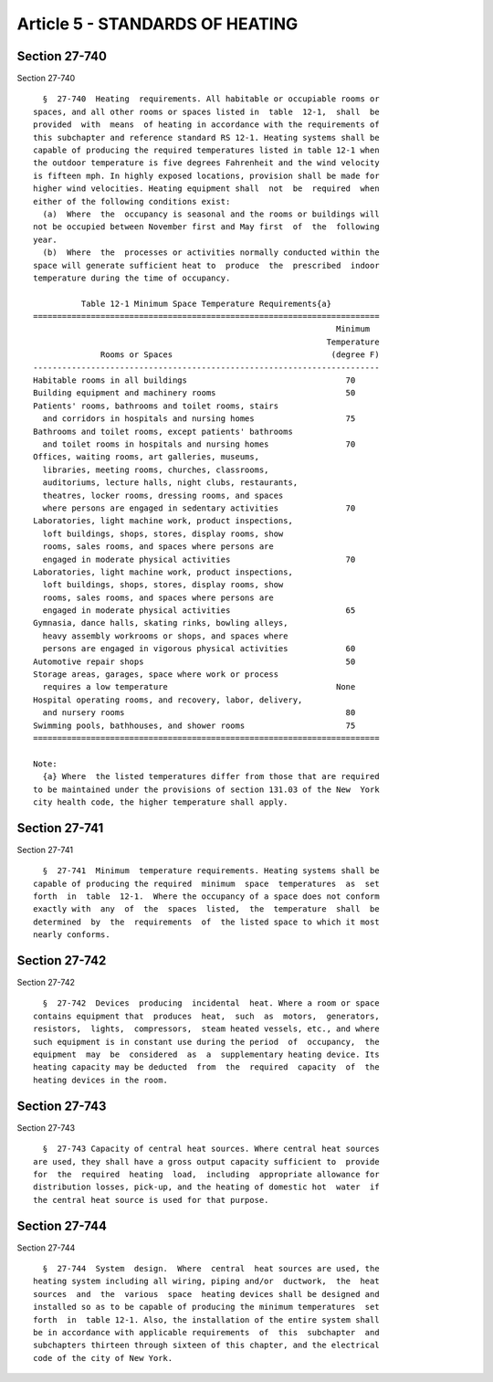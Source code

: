 Article 5 - STANDARDS OF HEATING
================================

Section 27-740
--------------

Section 27-740 ::    
        
     
        §  27-740  Heating  requirements. All habitable or occupiable rooms or
      spaces, and all other rooms or spaces listed in  table  12-1,  shall  be
      provided  with  means  of heating in accordance with the requirements of
      this subchapter and reference standard RS 12-1. Heating systems shall be
      capable of producing the required temperatures listed in table 12-1 when
      the outdoor temperature is five degrees Fahrenheit and the wind velocity
      is fifteen mph. In highly exposed locations, provision shall be made for
      higher wind velocities. Heating equipment shall  not  be  required  when
      either of the following conditions exist:
        (a)  Where  the  occupancy is seasonal and the rooms or buildings will
      not be occupied between November first and May first  of  the  following
      year.
        (b)  Where  the  processes or activities normally conducted within the
      space will generate sufficient heat to  produce  the  prescribed  indoor
      temperature during the time of occupancy.
     
                Table 12-1 Minimum Space Temperature Requirements{a}
      ========================================================================
                                                                     Minimum
                                                                   Temperature
                    Rooms or Spaces                                 (degree F)
      ------------------------------------------------------------------------
      Habitable rooms in all buildings                                 70
      Building equipment and machinery rooms                           50
      Patients' rooms, bathrooms and toilet rooms, stairs
        and corridors in hospitals and nursing homes                   75
      Bathrooms and toilet rooms, except patients' bathrooms
        and toilet rooms in hospitals and nursing homes                70
      Offices, waiting rooms, art galleries, museums,
        libraries, meeting rooms, churches, classrooms,
        auditoriums, lecture halls, night clubs, restaurants,
        theatres, locker rooms, dressing rooms, and spaces
        where persons are engaged in sedentary activities              70
      Laboratories, light machine work, product inspections,
        loft buildings, shops, stores, display rooms, show
        rooms, sales rooms, and spaces where persons are
        engaged in moderate physical activities                        70
      Laboratories, light machine work, product inspections,
        loft buildings, shops, stores, display rooms, show
        rooms, sales rooms, and spaces where persons are
        engaged in moderate physical activities                        65
      Gymnasia, dance halls, skating rinks, bowling alleys,
        heavy assembly workrooms or shops, and spaces where
        persons are engaged in vigorous physical activities            60
      Automotive repair shops                                          50
      Storage areas, garages, space where work or process
        requires a low temperature                                   None
      Hospital operating rooms, and recovery, labor, delivery,
        and nursery rooms                                              80
      Swimming pools, bathhouses, and shower rooms                     75
      ========================================================================
     
      Note:
        {a} Where  the listed temperatures differ from those that are required
      to be maintained under the provisions of section 131.03 of the New  York
      city health code, the higher temperature shall apply.
    
    
    
    
    
    
    

Section 27-741
--------------

Section 27-741 ::    
        
     
        §  27-741  Minimum  temperature requirements. Heating systems shall be
      capable of producing the required  minimum  space  temperatures  as  set
      forth  in  table  12-1.  Where the occupancy of a space does not conform
      exactly with  any  of  the  spaces  listed,  the  temperature  shall  be
      determined  by  the  requirements  of  the listed space to which it most
      nearly conforms.
    
    
    
    
    
    
    

Section 27-742
--------------

Section 27-742 ::    
        
     
        §  27-742  Devices  producing  incidental  heat. Where a room or space
      contains equipment that  produces  heat,  such  as  motors,  generators,
      resistors,  lights,  compressors,  steam heated vessels, etc., and where
      such equipment is in constant use during the period  of  occupancy,  the
      equipment  may  be  considered  as  a  supplementary heating device. Its
      heating capacity may be deducted  from  the  required  capacity  of  the
      heating devices in the room.
    
    
    
    
    
    
    

Section 27-743
--------------

Section 27-743 ::    
        
     
        §  27-743 Capacity of central heat sources. Where central heat sources
      are used, they shall have a gross output capacity sufficient to  provide
      for  the  required  heating  load,  including  appropriate allowance for
      distribution losses, pick-up, and the heating of domestic hot  water  if
      the central heat source is used for that purpose.
    
    
    
    
    
    
    

Section 27-744
--------------

Section 27-744 ::    
        
     
        §  27-744  System  design.  Where  central  heat sources are used, the
      heating system including all wiring, piping and/or  ductwork,  the  heat
      sources  and  the  various  space  heating devices shall be designed and
      installed so as to be capable of producing the minimum temperatures  set
      forth  in  table 12-1. Also, the installation of the entire system shall
      be in accordance with applicable requirements  of  this  subchapter  and
      subchapters thirteen through sixteen of this chapter, and the electrical
      code of the city of New York.
    
    
    
    
    
    
    

